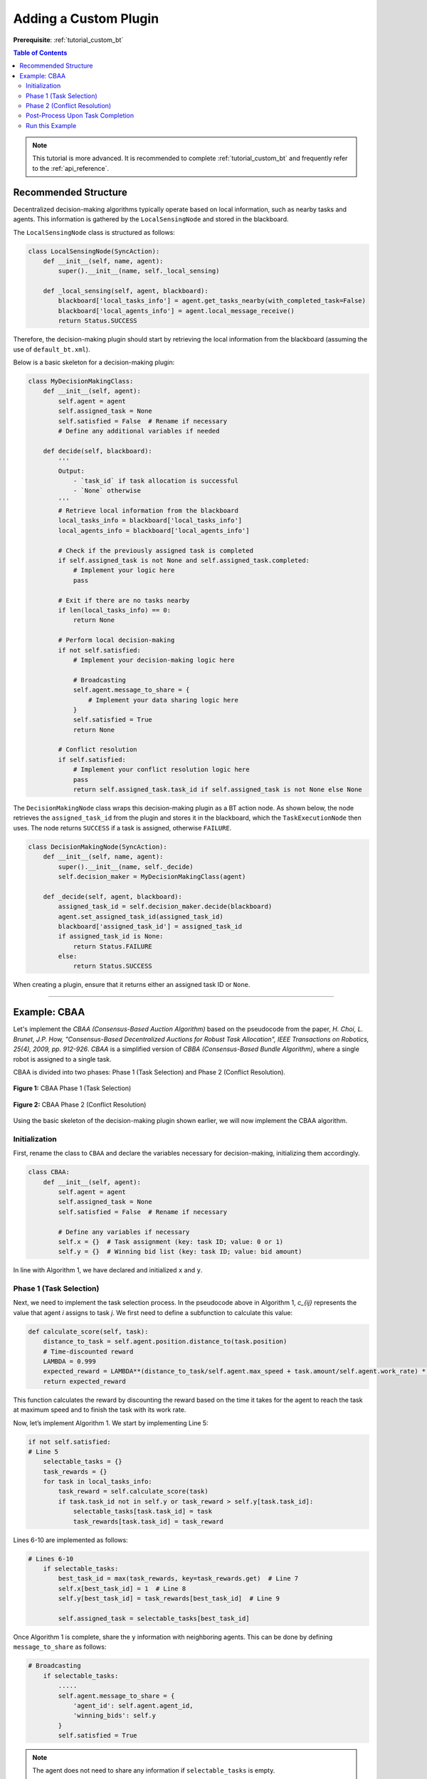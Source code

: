 .. _tutorial_custom_plugin:

Adding a Custom Plugin
***********************

**Prerequisite**: :ref:`tutorial_custom_bt`

.. contents:: Table of Contents


.. note:: This tutorial is more advanced. It is recommended to complete :ref:`tutorial_custom_bt` and frequently refer to the :ref:`api_reference`.

Recommended Structure 
==============================

Decentralized decision-making algorithms typically operate based on local information, such as nearby tasks and agents. This information is gathered by the ``LocalSensingNode`` and stored in the blackboard.

The ``LocalSensingNode`` class is structured as follows:

.. code-block:: python

    class LocalSensingNode(SyncAction):
        def __init__(self, name, agent):
            super().__init__(name, self._local_sensing)

        def _local_sensing(self, agent, blackboard):
            blackboard['local_tasks_info'] = agent.get_tasks_nearby(with_completed_task=False)
            blackboard['local_agents_info'] = agent.local_message_receive()
            return Status.SUCCESS

Therefore, the decision-making plugin should start by retrieving the local information from the blackboard (assuming the use of ``default_bt.xml``).

Below is a basic skeleton for a decision-making plugin:

.. code-block:: python

    class MyDecisionMakingClass:
        def __init__(self, agent):
            self.agent = agent
            self.assigned_task = None
            self.satisfied = False  # Rename if necessary
            # Define any additional variables if needed

        def decide(self, blackboard):
            '''
            Output:
                - `task_id` if task allocation is successful
                - `None` otherwise
            '''
            # Retrieve local information from the blackboard
            local_tasks_info = blackboard['local_tasks_info']
            local_agents_info = blackboard['local_agents_info']

            # Check if the previously assigned task is completed
            if self.assigned_task is not None and self.assigned_task.completed:
                # Implement your logic here
                pass

            # Exit if there are no tasks nearby
            if len(local_tasks_info) == 0:
                return None

            # Perform local decision-making
            if not self.satisfied:
                # Implement your decision-making logic here

                # Broadcasting
                self.agent.message_to_share = {
                    # Implement your data sharing logic here
                }
                self.satisfied = True
                return None

            # Conflict resolution
            if self.satisfied:
                # Implement your conflict resolution logic here
                pass
                return self.assigned_task.task_id if self.assigned_task is not None else None

The ``DecisionMakingNode`` class wraps this decision-making plugin as a BT action node. As shown below, the node retrieves the ``assigned_task_id`` from the plugin and stores it in the blackboard, which the ``TaskExecutionNode`` then uses. The node returns ``SUCCESS`` if a task is assigned, otherwise ``FAILURE``.

.. code-block:: python

    class DecisionMakingNode(SyncAction):
        def __init__(self, name, agent):
            super().__init__(name, self._decide)
            self.decision_maker = MyDecisionMakingClass(agent)

        def _decide(self, agent, blackboard):
            assigned_task_id = self.decision_maker.decide(blackboard)
            agent.set_assigned_task_id(assigned_task_id)
            blackboard['assigned_task_id'] = assigned_task_id
            if assigned_task_id is None:
                return Status.FAILURE
            else:
                return Status.SUCCESS

When creating a plugin, ensure that it returns either an assigned task ID or ``None``.

-------------------------------------------------

Example: CBAA
=============

Let's implement the `CBAA (Consensus-Based Auction Algorithm)` based on the pseudocode from the paper, `H. Choi, L. Brunet, J.P. How, "Consensus-Based Decentralized Auctions for Robust Task Allocation", IEEE Transactions on Robotics, 25(4), 2009, pp. 912-926`. `CBAA` is a simplified version of `CBBA (Consensus-Based Bundle Algorithm)`, where a single robot is assigned to a single task.

CBAA is divided into two phases: Phase 1 (Task Selection) and Phase 2 (Conflict Resolution).

.. figure:: custom_plugin/cbaa_alg01.png
    :width: 95%
    :align: center

    **Figure 1:** CBAA Phase 1 (Task Selection)

.. figure:: custom_plugin/cbaa_alg02.png
    :width: 95%
    :align: center

    **Figure 2:** CBAA Phase 2 (Conflict Resolution)

Using the basic skeleton of the decision-making plugin shown earlier, we will now implement the CBAA algorithm.

Initialization
--------------

First, rename the class to ``CBAA`` and declare the variables necessary for decision-making, initializing them accordingly.

.. code-block:: python

    class CBAA:
        def __init__(self, agent):
            self.agent = agent
            self.assigned_task = None
            self.satisfied = False  # Rename if necessary

            # Define any variables if necessary
            self.x = {}  # Task assignment (key: task ID; value: 0 or 1)
            self.y = {}  # Winning bid list (key: task ID; value: bid amount)

In line with Algorithm 1, we have declared and initialized ``x`` and ``y``.

Phase 1 (Task Selection)
------------------------

Next, we need to implement the task selection process. In the pseudocode above in Algorithm 1, `c_{ij}` represents the value that agent `i` assigns to task `j`. We first need to define a subfunction to calculate this value:

.. code-block:: python

    def calculate_score(self, task):
        distance_to_task = self.agent.position.distance_to(task.position)
        # Time-discounted reward
        LAMBDA = 0.999
        expected_reward = LAMBDA**(distance_to_task/self.agent.max_speed + task.amount/self.agent.work_rate) * task.amount
        return expected_reward

This function calculates the reward by discounting the reward based on the time it takes for the agent to reach the task at maximum speed and to finish the task with its work rate.

Now, let’s implement Algorithm 1. We start by implementing Line 5:

.. code-block:: python

        if not self.satisfied:
        # Line 5
            selectable_tasks = {}
            task_rewards = {}
            for task in local_tasks_info:
                task_reward = self.calculate_score(task)
                if task.task_id not in self.y or task_reward > self.y[task.task_id]:
                    selectable_tasks[task.task_id] = task
                    task_rewards[task.task_id] = task_reward

Lines 6-10 are implemented as follows:

.. code-block:: python

        # Lines 6-10
            if selectable_tasks:
                best_task_id = max(task_rewards, key=task_rewards.get)  # Line 7
                self.x[best_task_id] = 1  # Line 8
                self.y[best_task_id] = task_rewards[best_task_id]  # Line 9

                self.assigned_task = selectable_tasks[best_task_id]

Once Algorithm 1 is complete, share the ``y`` information with neighboring agents. This can be done by defining ``message_to_share`` as follows:

.. code-block:: python

        # Broadcasting
            if selectable_tasks:
                .....
                self.agent.message_to_share = {
                    'agent_id': self.agent.agent_id,    
                    'winning_bids': self.y
                }
                self.satisfied = True


.. note:: The agent does not need to share any information if ``selectable_tasks`` is empty. 

Phase 2 (Conflict Resolution)
-----------------------------

Now, let's implement Algorithm 2. This algorithm runs after receiving information from neighboring agents. In the next game loop, since ``self.satisfied = True``, the following section will execute:

.. code-block:: python

        # Conflict-mitigating
        if self.satisfied:
            best_task_id = self.assigned_task.task_id

        # Lines 4-5
            winner_agent_candidates = {self.agent.agent_id: self.y[best_task_id]}  # Initialize with own data
            for other_agent_message in self.agent.messages_received:
                if other_agent_message:
                    y_k = other_agent_message.get('winning_bids')
                    self.y = merge_dicts(self.y, y_k)  # Line 4: Update winning bids
                    if y_k.get(best_task_id):
                        k_agent_id = other_agent_message.get('agent_id')
                        winner_agent_candidates[k_agent_id] = y_k[best_task_id]

            winner_agent_id = max(winner_agent_candidates, key=winner_agent_candidates.get)

        # Lines 6-8
            if winner_agent_id != self.agent.agent_id:
                self.x[best_task_id] = 0
                self.satisfied = False
                self.assigned_task = None

The main task of Algorithm 2 is to verify that the agent is the highest bidder for the task it selected. If another agent has a higher bid, the agent gives up the task.

.. warning:: Note that it is very important to reset ``messages_received`` after processing to avoid performance degradation:

.. code-block:: python

            if self.satisfied:
                ....
            # Reset Messages
                self.agent.reset_messages_received()

Post-Process Upon Task Completion
-----------------------------------

Once the assigned task is completed, post-processing is required. In CBBA, if a task bundle is assigned, the next task in the bundle should be allocated. However, in CBAA, since only a single task is assigned, we mainly need to reset the following values to prepare for a new auction:

.. code-block:: python

    # Post-process if the previously assigned task is done
    if self.assigned_task is not None and self.assigned_task.completed:
        # Implement your logic here
        self.assigned_task = None
        self.satisfied = False
        self.x = {}
        self.y = {}



Run this Example
------------------

Now, let's run the new decision-making plugin. According to the instructions in :ref:`tutorial_setting_config_yaml`, you'll need to modify the configuration file to use this plugin. We'll use the same configuration as in :ref:`plugin_cbba`, but with the decision-making plugin replaced by the one we just created.

.. code-block:: yaml

    decision_making:
        plugin: plugins.cbaa.cbaa.CBAA


You can download the configuration file here: :download:`config.xml <custom_plugin/result/CBAA_a10_t100_2024-08-24_04-55-03.yaml>`.


.. figure:: custom_plugin/result/CBAA_a10_t100_2024-08-24_04-55-03.gif
   :width: 95%
   :align: center

   
